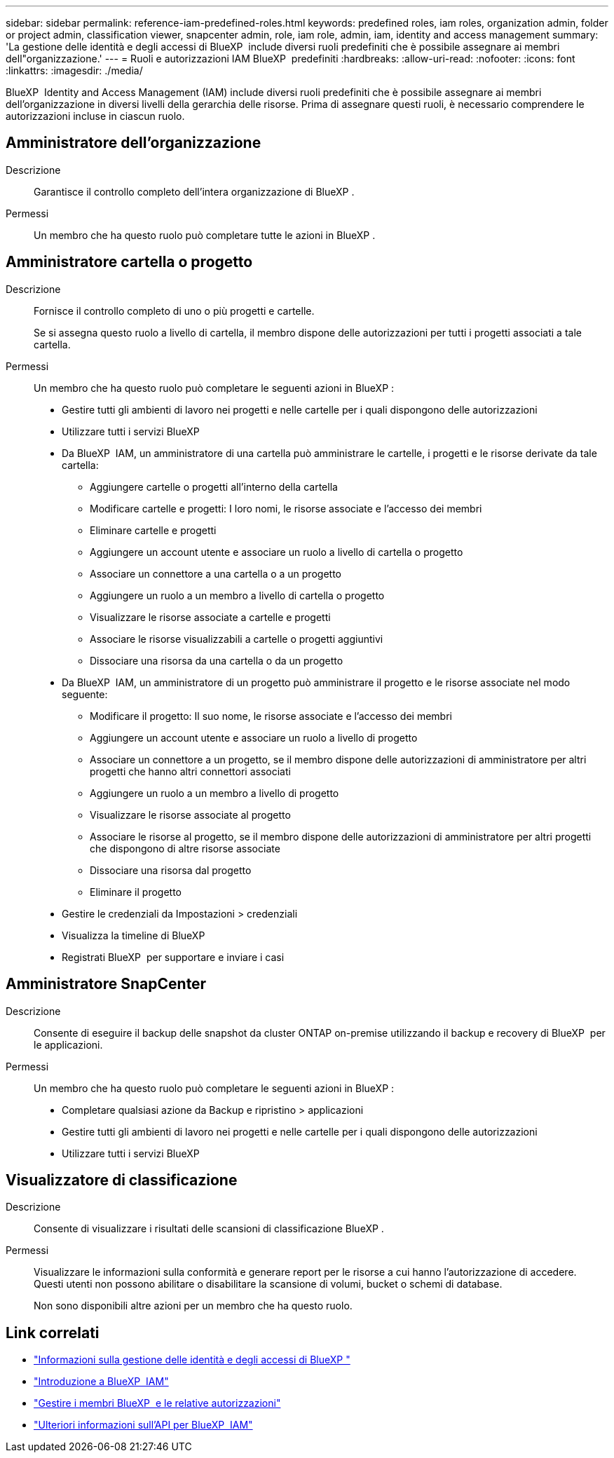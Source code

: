 ---
sidebar: sidebar 
permalink: reference-iam-predefined-roles.html 
keywords: predefined roles, iam roles, organization admin, folder or project admin, classification viewer, snapcenter admin, role, iam role, admin, iam, identity and access management 
summary: 'La gestione delle identità e degli accessi di BlueXP  include diversi ruoli predefiniti che è possibile assegnare ai membri dell"organizzazione.' 
---
= Ruoli e autorizzazioni IAM BlueXP  predefiniti
:hardbreaks:
:allow-uri-read: 
:nofooter: 
:icons: font
:linkattrs: 
:imagesdir: ./media/


[role="lead"]
BlueXP  Identity and Access Management (IAM) include diversi ruoli predefiniti che è possibile assegnare ai membri dell'organizzazione in diversi livelli della gerarchia delle risorse. Prima di assegnare questi ruoli, è necessario comprendere le autorizzazioni incluse in ciascun ruolo.



== Amministratore dell'organizzazione

Descrizione:: Garantisce il controllo completo dell'intera organizzazione di BlueXP .
Permessi:: Un membro che ha questo ruolo può completare tutte le azioni in BlueXP .




== Amministratore cartella o progetto

Descrizione:: Fornisce il controllo completo di uno o più progetti e cartelle.
+
--
Se si assegna questo ruolo a livello di cartella, il membro dispone delle autorizzazioni per tutti i progetti associati a tale cartella.

--
Permessi:: Un membro che ha questo ruolo può completare le seguenti azioni in BlueXP :
+
--
* Gestire tutti gli ambienti di lavoro nei progetti e nelle cartelle per i quali dispongono delle autorizzazioni
* Utilizzare tutti i servizi BlueXP 
* Da BlueXP  IAM, un amministratore di una cartella può amministrare le cartelle, i progetti e le risorse derivate da tale cartella:
+
** Aggiungere cartelle o progetti all'interno della cartella
** Modificare cartelle e progetti: I loro nomi, le risorse associate e l'accesso dei membri
** Eliminare cartelle e progetti
** Aggiungere un account utente e associare un ruolo a livello di cartella o progetto
** Associare un connettore a una cartella o a un progetto
** Aggiungere un ruolo a un membro a livello di cartella o progetto
** Visualizzare le risorse associate a cartelle e progetti
** Associare le risorse visualizzabili a cartelle o progetti aggiuntivi
** Dissociare una risorsa da una cartella o da un progetto


* Da BlueXP  IAM, un amministratore di un progetto può amministrare il progetto e le risorse associate nel modo seguente:
+
** Modificare il progetto: Il suo nome, le risorse associate e l'accesso dei membri
** Aggiungere un account utente e associare un ruolo a livello di progetto
** Associare un connettore a un progetto, se il membro dispone delle autorizzazioni di amministratore per altri progetti che hanno altri connettori associati
** Aggiungere un ruolo a un membro a livello di progetto
** Visualizzare le risorse associate al progetto
** Associare le risorse al progetto, se il membro dispone delle autorizzazioni di amministratore per altri progetti che dispongono di altre risorse associate
** Dissociare una risorsa dal progetto
** Eliminare il progetto


* Gestire le credenziali da Impostazioni > credenziali
* Visualizza la timeline di BlueXP 
* Registrati BlueXP  per supportare e inviare i casi


--




== Amministratore SnapCenter

Descrizione:: Consente di eseguire il backup delle snapshot da cluster ONTAP on-premise utilizzando il backup e recovery di BlueXP  per le applicazioni.
Permessi:: Un membro che ha questo ruolo può completare le seguenti azioni in BlueXP :
+
--
* Completare qualsiasi azione da Backup e ripristino > applicazioni
* Gestire tutti gli ambienti di lavoro nei progetti e nelle cartelle per i quali dispongono delle autorizzazioni
* Utilizzare tutti i servizi BlueXP 


--




== Visualizzatore di classificazione

Descrizione:: Consente di visualizzare i risultati delle scansioni di classificazione BlueXP .
Permessi:: Visualizzare le informazioni sulla conformità e generare report per le risorse a cui hanno l'autorizzazione di accedere. Questi utenti non possono abilitare o disabilitare la scansione di volumi, bucket o schemi di database.
+
--
Non sono disponibili altre azioni per un membro che ha questo ruolo.

--




== Link correlati

* link:concept-identity-and-access-management.html["Informazioni sulla gestione delle identità e degli accessi di BlueXP "]
* link:task-iam-get-started.html["Introduzione a BlueXP  IAM"]
* link:task-iam-manage-members-permissions.html["Gestire i membri BlueXP  e le relative autorizzazioni"]
* https://docs.netapp.com/us-en/bluexp-automation/tenancyv4/overview.html["Ulteriori informazioni sull'API per BlueXP  IAM"^]

